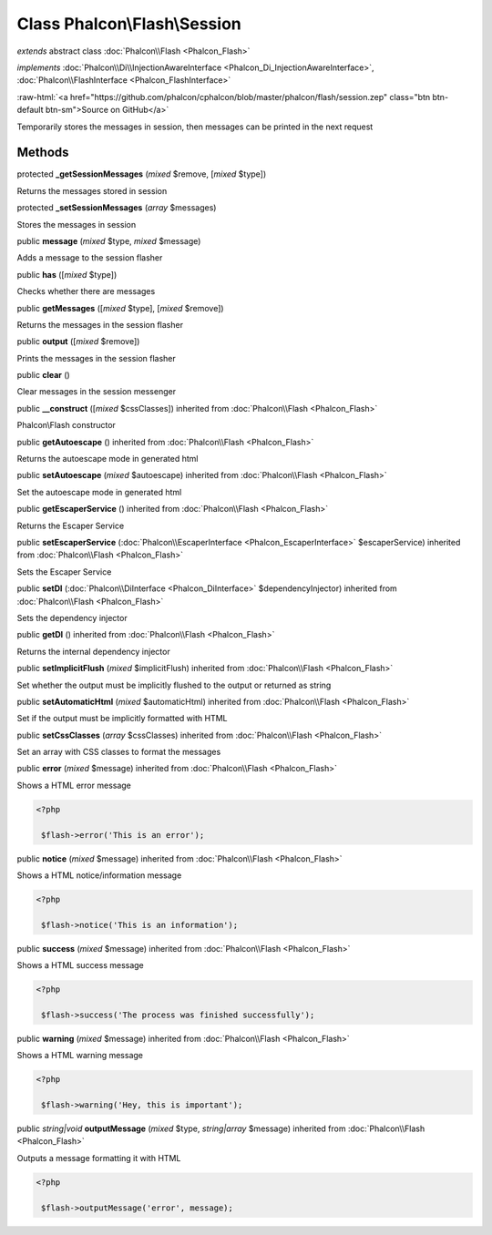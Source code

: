 Class **Phalcon\\Flash\\Session**
=================================

*extends* abstract class :doc:`Phalcon\\Flash <Phalcon_Flash>`

*implements* :doc:`Phalcon\\Di\\InjectionAwareInterface <Phalcon_Di_InjectionAwareInterface>`, :doc:`Phalcon\\FlashInterface <Phalcon_FlashInterface>`

.. role:: raw-html(raw)
   :format: html

:raw-html:`<a href="https://github.com/phalcon/cphalcon/blob/master/phalcon/flash/session.zep" class="btn btn-default btn-sm">Source on GitHub</a>`

Temporarily stores the messages in session, then messages can be printed in the next request


Methods
-------

protected  **_getSessionMessages** (*mixed* $remove, [*mixed* $type])

Returns the messages stored in session



protected  **_setSessionMessages** (*array* $messages)

Stores the messages in session



public  **message** (*mixed* $type, *mixed* $message)

Adds a message to the session flasher



public  **has** ([*mixed* $type])

Checks whether there are messages



public  **getMessages** ([*mixed* $type], [*mixed* $remove])

Returns the messages in the session flasher



public  **output** ([*mixed* $remove])

Prints the messages in the session flasher



public  **clear** ()

Clear messages in the session messenger



public  **__construct** ([*mixed* $cssClasses]) inherited from :doc:`Phalcon\\Flash <Phalcon_Flash>`

Phalcon\\Flash constructor



public  **getAutoescape** () inherited from :doc:`Phalcon\\Flash <Phalcon_Flash>`

Returns the autoescape mode in generated html



public  **setAutoescape** (*mixed* $autoescape) inherited from :doc:`Phalcon\\Flash <Phalcon_Flash>`

Set the autoescape mode in generated html



public  **getEscaperService** () inherited from :doc:`Phalcon\\Flash <Phalcon_Flash>`

Returns the Escaper Service



public  **setEscaperService** (:doc:`Phalcon\\EscaperInterface <Phalcon_EscaperInterface>` $escaperService) inherited from :doc:`Phalcon\\Flash <Phalcon_Flash>`

Sets the Escaper Service



public  **setDI** (:doc:`Phalcon\\DiInterface <Phalcon_DiInterface>` $dependencyInjector) inherited from :doc:`Phalcon\\Flash <Phalcon_Flash>`

Sets the dependency injector



public  **getDI** () inherited from :doc:`Phalcon\\Flash <Phalcon_Flash>`

Returns the internal dependency injector



public  **setImplicitFlush** (*mixed* $implicitFlush) inherited from :doc:`Phalcon\\Flash <Phalcon_Flash>`

Set whether the output must be implicitly flushed to the output or returned as string



public  **setAutomaticHtml** (*mixed* $automaticHtml) inherited from :doc:`Phalcon\\Flash <Phalcon_Flash>`

Set if the output must be implicitly formatted with HTML



public  **setCssClasses** (*array* $cssClasses) inherited from :doc:`Phalcon\\Flash <Phalcon_Flash>`

Set an array with CSS classes to format the messages



public  **error** (*mixed* $message) inherited from :doc:`Phalcon\\Flash <Phalcon_Flash>`

Shows a HTML error message 

.. code-block:: php

    <?php

     $flash->error('This is an error');




public  **notice** (*mixed* $message) inherited from :doc:`Phalcon\\Flash <Phalcon_Flash>`

Shows a HTML notice/information message 

.. code-block:: php

    <?php

     $flash->notice('This is an information');




public  **success** (*mixed* $message) inherited from :doc:`Phalcon\\Flash <Phalcon_Flash>`

Shows a HTML success message 

.. code-block:: php

    <?php

     $flash->success('The process was finished successfully');




public  **warning** (*mixed* $message) inherited from :doc:`Phalcon\\Flash <Phalcon_Flash>`

Shows a HTML warning message 

.. code-block:: php

    <?php

     $flash->warning('Hey, this is important');




public *string|void*  **outputMessage** (*mixed* $type, *string|array* $message) inherited from :doc:`Phalcon\\Flash <Phalcon_Flash>`

Outputs a message formatting it with HTML 

.. code-block:: php

    <?php

     $flash->outputMessage('error', message);




